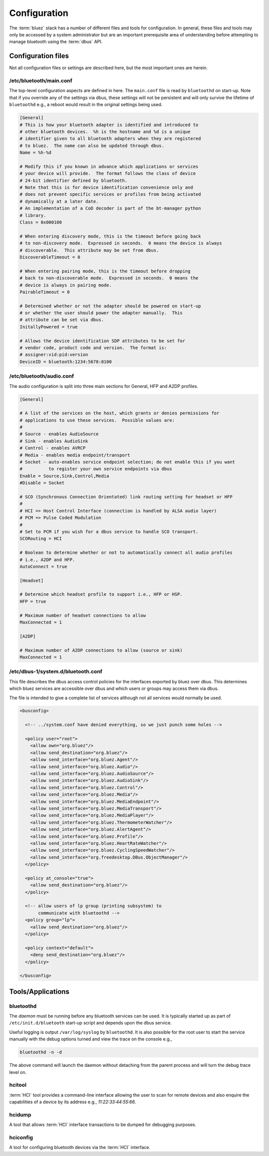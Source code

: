 *************
Configuration
*************

The :term:`bluez` stack has a number of different files and tools for configuration.
In general, these files and tools may only be accessed by a system administrator but are
an important prerequisite area of understanding before attempting to manage bluetooth
using the :term:`dbus` API.

Configuration files
===================

Not all configuration files or settings are described here, but the most
important ones are herein.

/etc/bluetooth/main.conf
~~~~~~~~~~~~~~~~~~~~~~~~

The top-level configuration aspects are defined in here.  The
``main.conf`` file is read by ``bluetoothd`` on start-up.  Note
that if you override any of the settings via dbus, these settings will
not be persistent and will only survive the lifetime of ``bluetoothd`` e.g.,
a reboot would result in the original settings being used.

.. code-block:: python

    [General]
    # This is how your bluetooth adapter is identified and introduced to
    # other bluetooth devices.  %h is the hostname and %d is a unique
    # identifier given to all bluetooth adapters when they are registered
    # to bluez.  The name can also be updated through dbus.
    Name = %h-%d

    # Modify this if you known in advance which applications or services
    # your device will provide.  The format follows the class of device
    # 24-bit identifier defined by bluetooth.
    # Note that this is for device identification convenience only and
    # does not prevent specific services or profiles from being activated
    # dynamically at a later date.
    # An implementation of a CoD decoder is part of the bt-manager python
    # library.
    Class = 0x000100

    # When entering discovery mode, this is the timeout before going back
    # to non-discovery mode.  Expressed in seconds.  0 means the device is always
    # discoverable.  This attribute may be set from dbus.
    DiscoverableTimeout = 0

    # When entering pairing mode, this is the timeout before dropping
    # back to non-discoverable mode.  Expressed in seconds.  0 means the
    # device is always in pairing mode.
    PairableTimeout = 0

    # Determined whether or not the adapter should be powered on start-up
    # or whether the user should power the adapter manually.  This
    # attribute can be set via dbus.
    InitallyPowered = true

    # Allows the device identification SDP attributes to be set for
    # vendor code, product code and version.  The format is:
    # assigner:vid:pid:version
    DeviceID = bluetooth:1234:5678:0100


/etc/bluetooth/audio.conf
~~~~~~~~~~~~~~~~~~~~~~~~~

The audio configuration is split into three main sections for General, HFP and
A2DP profiles.

.. code-block:: python

    [General]

    # A list of the services on the host, which grants or denies permissions for
    # applications to use these services.  Possible values are:
    # 
    # Source - enables AudioSource
    # Sink - enables AudioSink
    # Control - enables AVRCP
    # Media - enables media endpoint/transport
    # Socket - auto-enables service endpoint selection; do not enable this if you want
    #          to register your own service endpoints via dbus
    Enable = Source,Sink,Control,Media
    #Disable = Socket

    # SCO (Synchronous Connection Orientated) link routing setting for headset or HFP
    #
    # HCI => Host Control Interface (connection is handled by ALSA audio layer)
    # PCM => Pulse Coded Modulation
    #
    # Set to PCM if you wish for a dbus service to handle SCO transport.
    SCORouting = HCI

    # Boolean to determine whether or not to automatically connect all audio profiles
    # i.e., A2DP and HFP.
    AutoConnect = true

    [Headset]

    # Determine which headset profile to support i.e., HFP or HSP.
    HFP = true

    # Maximum number of headset connections to allow
    MaxConnected = 1

    [A2DP]

    # Maximum number of A2DP connections to allow (source or sink)
    MaxConnected = 1

/etc/dbus-1/system.d/bluetooth.conf
~~~~~~~~~~~~~~~~~~~~~~~~~~~~~~~~~~~

This file describes the dbus access control policies for the
interfaces exported by bluez over dbus.  This determines which
bluez services are accessible over dbus and which users or groups
may access them via dbus.

The file is intended to give a complete list of services although
not all services would normally be used.

.. code-block:: xml

    <busconfig>

      <!-- ../system.conf have denied everything, so we just punch some holes -->

      <policy user="root">
        <allow own="org.bluez"/>
        <allow send_destination="org.bluez"/>
        <allow send_interface="org.bluez.Agent"/>
        <allow send_interface="org.bluez.Audio"/>
        <allow send_interface="org.bluez.AudioSource"/>
        <allow send_interface="org.bluez.AudioSink"/>
        <allow send_interface="org.bluez.Control"/>
        <allow send_interface="org.bluez.Media"/>
        <allow send_interface="org.bluez.MediaEndpoint"/>
        <allow send_interface="org.bluez.MediaTransport"/>
        <allow send_interface="org.bluez.MediaPlayer"/>
        <allow send_interface="org.bluez.ThermometerWatcher"/>
        <allow send_interface="org.bluez.AlertAgent"/>
        <allow send_interface="org.bluez.Profile"/>
        <allow send_interface="org.bluez.HeartRateWatcher"/>
        <allow send_interface="org.bluez.CyclingSpeedWatcher"/>
        <allow send_interface="org.freedesktop.DBus.ObjectManager"/>
      </policy>

      <policy at_console="true">
        <allow send_destination="org.bluez"/>
      </policy>

      <!-- allow users of lp group (printing subsystem) to 
           communicate with bluetoothd -->
      <policy group="lp">
        <allow send_destination="org.bluez"/>
      </policy>

      <policy context="default">
        <deny send_destination="org.bluez"/>
      </policy>

    </busconfig>


Tools/Applications
==================

bluetoothd
~~~~~~~~~~

The `daemon` must be running before any bluetooth services can be used.
It is typically started up as part of ``/etc/init.d/bluetooth``
start-up script and depends upon the dbus service.

Useful logging is output ``/var/log/syslog`` by ``bluetoothd``.  It
is also possible for the root user to start the service manually with the
debug options turned and view the trace on the console e.g.,

.. code-block:: python

	bluetoothd -n -d

The above command will launch the daemon without detaching from the parent
process and will turn the debug trace level on.

hcitool
~~~~~~~

:term:`HCI` tool provides a command-line interface allowing the user to scan
for remote devices and also enquire the capabilities of a device by its
address e.g., `11:22:33:44:55:66`.

hcidump
~~~~~~~

A tool that allows :term:`HCI` interface transactions to be dumped
for debugging purposes.

hciconfig
~~~~~~~~~

A tool for configuring bluetooth devices via the :term:`HCI` interface.
